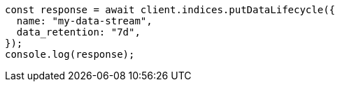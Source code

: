 // This file is autogenerated, DO NOT EDIT
// Use `node scripts/generate-docs-examples.js` to generate the docs examples

[source, js]
----
const response = await client.indices.putDataLifecycle({
  name: "my-data-stream",
  data_retention: "7d",
});
console.log(response);
----
